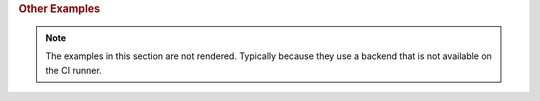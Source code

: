 .. rubric:: Other Examples

.. note::
    The examples in this section are not rendered. Typically because they use a
    backend that is not available on the CI runner.

